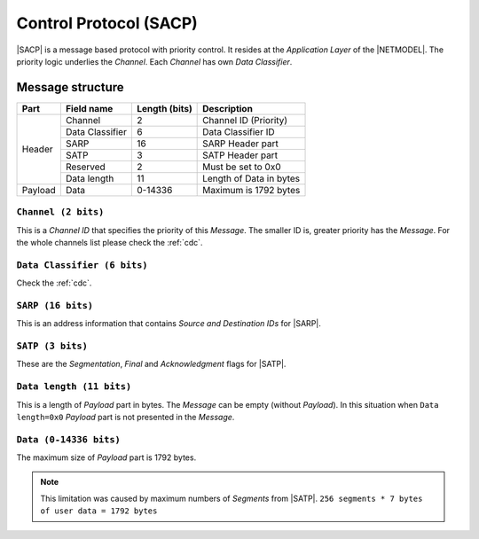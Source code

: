 .. |NETMODEL| replace:: :ref:`netmodel`
.. |SACP| replace:: :ref:`sacp`
.. |SATP| replace:: :ref:`satp`
.. |SARP| replace:: :ref:`sarp`

.. _sacp:

Control Protocol (SACP)
=======================

|SACP| is a message based protocol with priority control. It resides at
the *Application Layer* of the |NETMODEL|. The priority logic underlies
the *Channel*. Each *Channel* has own *Data Classifier*.

Message structure
-----------------

+---------+--------------------+---------------+-------------------------------+
| Part    | Field name         | Length (bits) | Description                   |
+=========+====================+===============+===============================+
| Header  | Channel            | 2             | Channel ID (Priority)         |
+         +--------------------+---------------+-------------------------------+
|         | Data Classifier    | 6             | Data Classifier ID            |
+         +--------------------+---------------+-------------------------------+
|         | SARP               | 16            | SARP Header part              |
+         +--------------------+---------------+-------------------------------+
|         | SATP               | 3             | SATP Header part              |
+         +--------------------+---------------+-------------------------------+
|         | Reserved           | 2             | Must be set to 0x0            |
+         +--------------------+---------------+-------------------------------+
|         | Data length        | 11            | Length of Data in bytes       |
+---------+--------------------+---------------+-------------------------------+
| Payload | Data               | 0-14336       | Maximum is 1792 bytes         |
+---------+--------------------+---------------+-------------------------------+

``Channel (2 bits)``
^^^^^^^^^^^^^^^^^^^^

This is a *Channel ID* that specifies the priority of this *Message*. The
smaller ID is, greater priority has the *Message*. For the whole channels
list please check the :ref:`cdc`.


``Data Classifier (6 bits)``
^^^^^^^^^^^^^^^^^^^^^^^^^^^^

Check the :ref:`cdc`.

``SARP (16 bits)``
^^^^^^^^^^^^^^^^^^

This is an address information that contains *Source and Destination IDs*
for |SARP|.

``SATP (3 bits)``
^^^^^^^^^^^^^^^^^

These are the *Segmentation*, *Final* and *Acknowledgment* flags for |SATP|.


``Data length (11 bits)``
^^^^^^^^^^^^^^^^^^^^^^^^^

This is a length of *Payload* part in bytes. The *Message* can be empty
(without *Payload*). In this situation when ``Data length=0x0`` *Payload* part
is not presented in the *Message*.

``Data (0-14336 bits)``
^^^^^^^^^^^^^^^^^^^^^^^
The maximum size of *Payload* part is 1792 bytes.

.. note::
    This limitation was caused by maximum numbers of *Segments* from |SATP|.
    ``256 segments * 7 bytes of user data = 1792 bytes``
